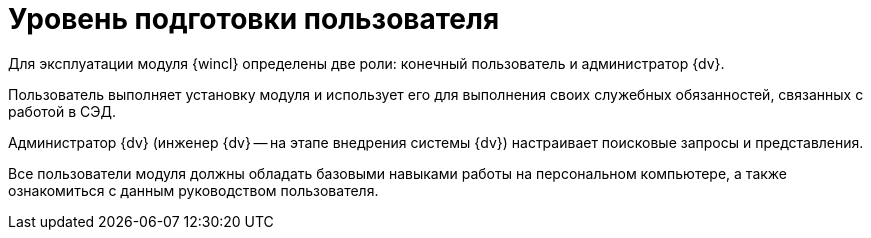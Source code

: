 = Уровень подготовки пользователя

Для эксплуатации модуля {wincl} определены две роли: конечный пользователь и администратор {dv}.

Пользователь выполняет установку модуля и использует его для выполнения своих служебных обязанностей, связанных с работой в СЭД.

Администратор {dv} (инженер {dv} -- на этапе внедрения системы {dv}) настраивает поисковые запросы и представления.

Все пользователи модуля должны обладать базовыми навыками работы на персональном компьютере, а также ознакомиться с данным руководством пользователя.
